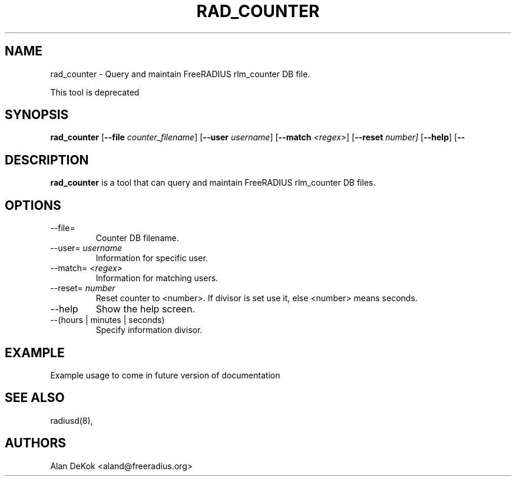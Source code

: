 .TH RAD_COUNTER 1 "19 September 2016" "" "FreeRADIUS Daemon"
.SH NAME
rad_counter - Query and maintain FreeRADIUS rlm_counter DB file.

This tool is deprecated

.SH SYNOPSIS
.B rad_counter
.RB [ \--file
.IR counter_filename ]
.RB [ \--user
.IR username ]
.RB [ \--match
.IR <regex> ]
.RB [ \--reset 
.IR number]
.RB [ \--help ]
.RB [ \--
.IR(hours|minutes|seconds) ]

.SH DESCRIPTION
\fBrad_counter\fP is a tool that can query and maintain FreeRADIUS rlm_counter DB files.
.PP

.SH OPTIONS

.IP \--file=
Counter DB filename.
.IP \--user=\ \fIusername\fP
Information for specific user.
.IP \--match=\ \fI<regex>\fP
Information for matching users.
.IP \--reset=\ \fInumber\fP
Reset counter to <number>. If divisor is set use it, else <number> means seconds.
.IP \--help
Show the help screen.
.IP \--(hours\ |\ minutes\ |\ seconds)
Specify information divisor.

.SH EXAMPLE

Example usage to come in future version of documentation

.SH SEE ALSO
radiusd(8),
.SH AUTHORS
Alan DeKok <aland@freeradius.org>
